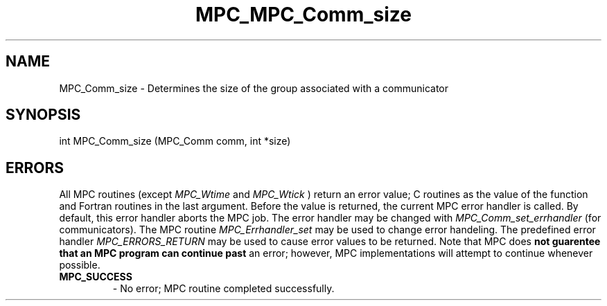 .\" ############################# MPC License ##############################
.\" # Wed Nov 19 15:19:19 CET 2008                                         #
.\" # Copyright or (C) or Copr. Commissariat a l'Energie Atomique          #
.\" #                                                                      #
.\" # IDDN.FR.001.230040.000.S.P.2007.000.10000                            #
.\" # This file is part of the MPC Runtime.                                #
.\" #                                                                      #
.\" # This software is governed by the CeCILL-C license under French law   #
.\" # and abiding by the rules of distribution of free software.  You can  #
.\" # use, modify and/ or redistribute the software under the terms of     #
.\" # the CeCILL-C license as circulated by CEA, CNRS and INRIA at the     #
.\" # following URL http://www.cecill.info.                                #
.\" #                                                                      #
.\" # The fact that you are presently reading this means that you have     #
.\" # had knowledge of the CeCILL-C license and that you accept its        #
.\" # terms.                                                               #
.\" #                                                                      #
.\" # Authors:                                                             #
.\" #   - PERACHE Marc marc.perache@cea.fr                                 #
.\" #                                                                      #
.\" ########################################################################
.TH MPC_MPC_Comm_size 3 "6/10/2005" " " "MPC"
.SH NAME
MPC_Comm_size - 
Determines the size of the group associated with a communicator
.SH SYNOPSIS 
.nf
int MPC_Comm_size (MPC_Comm comm, int *size)
.fi
.SH ERRORS

All MPC routines (except 
.I MPC_Wtime
and 
.I MPC_Wtick
) return an error value;
C routines as the value of the function and Fortran routines in the last
argument.  Before the value is returned, the current MPC error handler is
called.  By default, this error handler aborts the MPC job.  The error handler
may be changed with 
.I MPC_Comm_set_errhandler
(for communicators).  The MPC routine 
.I MPC_Errhandler_set
may be used to change error handeling.  The predefined error handler
.I MPC_ERRORS_RETURN
may be used to cause error values to be returned.  Note that MPC does 
.B not guarentee that an MPC program can continue past
an error; however, MPC implementations will attempt to continue whenever
possible.

.PD 0
.TP
.B MPC_SUCCESS 
- No error; MPC routine completed successfully.
.PD 1

